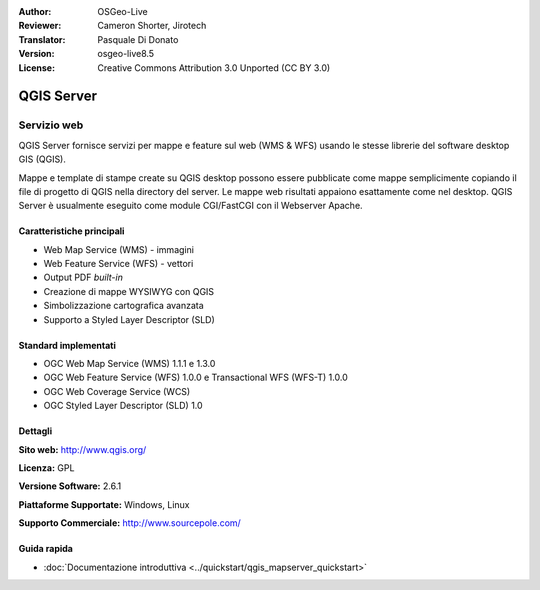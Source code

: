 :Author: OSGeo-Live
:Reviewer: Cameron Shorter, Jirotech
:Translator: Pasquale Di Donato
:Version: osgeo-live8.5
:License: Creative Commons Attribution 3.0 Unported (CC BY 3.0)

.. image:: /images/project_logos/logo-QGIS.png
  :alt: project logo
  :align: right
  :target: http://www.qgis.org

.. image:: /images/logos/OSGeo_project.png
  :scale: 100 %
  :alt: OSGeo Project
  :align: right
  :target: http://www.osgeo.org

QGIS Server
================================================================================

Servizio web
~~~~~~~~~~~~~~~~~~~~~~~~~~~~~~~~~~~~~~~~~~~~~~~~~~~~~~~~~~~~~~~~~~~~~~~~~~~~~~~~

QGIS Server fornisce servizi per mappe e feature sul web (WMS & WFS) usando
le stesse librerie del software desktop GIS (QGIS).

Mappe e template di stampe create su QGIS desktop possono essere pubblicate
come mappe semplicimente copiando il file di progetto di QGIS nella directory
del server. Le mappe web risultati appaiono esattamente come nel desktop.
QGIS Server è usualmente eseguito come module CGI/FastCGI con il Webserver Apache.


.. image:: /images/projects/qgis/qgis-mapserver-screenshot.jpg
  :scale: 50 %
  :alt: project logo
  :align: right


Caratteristiche principali
--------------------------------------------------------------------------------

* Web Map Service (WMS) - immagini
* Web Feature Service (WFS) - vettori
* Output PDF `built-in`
* Creazione di mappe WYSIWYG con QGIS
* Simbolizzazione cartografica avanzata
* Supporto a Styled Layer Descriptor (SLD)

Standard implementati
--------------------------------------------------------------------------------

* OGC Web Map Service (WMS) 1.1.1 e 1.3.0
* OGC Web Feature Service (WFS) 1.0.0 e Transactional WFS (WFS-T) 1.0.0
* OGC Web Coverage Service (WCS)
* OGC Styled Layer Descriptor (SLD) 1.0

Dettagli
--------------------------------------------------------------------------------

**Sito web:** http://www.qgis.org/

**Licenza:** GPL

**Versione Software:** 2.6.1

**Piattaforme Supportate:** Windows, Linux

**Supporto Commerciale:** http://www.sourcepole.com/


Guida rapida
--------------------------------------------------------------------------------

* :doc:`Documentazione introduttiva <../quickstart/qgis_mapserver_quickstart>`


